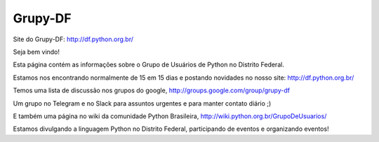 Grupy-DF
========

.. image:: https://travis-ci.org/grupydf/grupydf.github.io.svg?branch=pelican
    :target: https://travis-ci.org/grupydf/grupydf.github.io

Site do Grupy-DF: http://df.python.org.br/

Seja bem vindo!

Esta página contém as informações sobre o Grupo de Usuários de Python no Distrito Federal.

Estamos nos encontrando normalmente de 15 em 15 dias e postando novidades no nosso site: http://df.python.org.br/

Temos uma lista de discussão nos grupos do google, http://groups.google.com/group/grupy-df

Um grupo no Telegram e no Slack para assuntos urgentes e para manter contato diário ;) 

E também uma página no wiki da comunidade Python Brasileira, http://wiki.python.org.br/GrupoDeUsuarios/

Estamos divulgando a linguagem Python no Distrito Federal, participando de eventos e organizando eventos!
